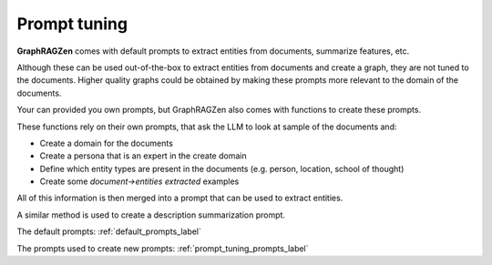 .. _prompt_tuning_explanation_label:

Prompt tuning
-------------

**GraphRAGZen** comes with default prompts to extract entities from documents, summarize features, etc.

Although these can be used out-of-the-box to extract entities from documents and create a graph, 
they are not tuned to the documents. Higher quality graphs could be obtained by making
these prompts more relevant to the domain of the documents. 

Your can provided you own prompts, but GraphRAGZen also comes with functions to create these prompts.

These functions rely on their own prompts, that ask the LLM to look at sample of the documents and:

- Create a domain for the documents
- Create a persona that is an expert in the create domain
- Define which entity types are present in the documents (e.g. person, location, school of thought)
- Create some `document->entities extracted` examples

All of this information is then merged into a prompt that can be used to extract entities.

A similar method is used to create a description summarization prompt.

The default prompts: :ref:`default_prompts_label`

The prompts used to create new prompts: :ref:`prompt_tuning_prompts_label`